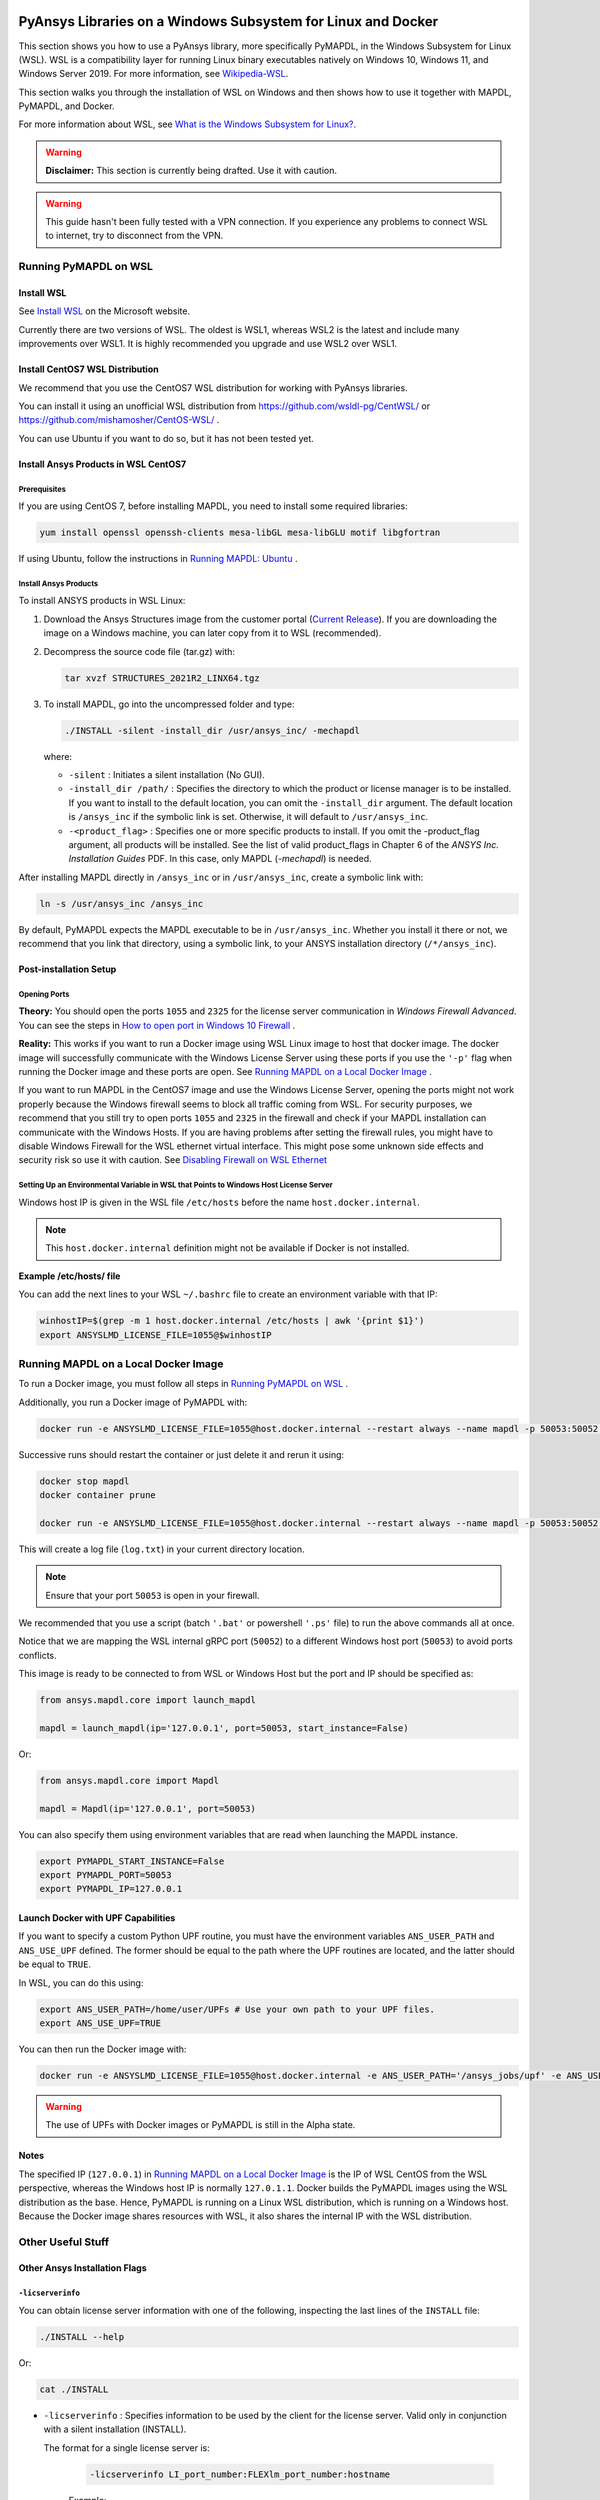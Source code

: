   .. _ref_guide_wsl:


PyAnsys Libraries on a Windows Subsystem for Linux and Docker
##############################################################

This section shows you how to use a PyAnsys library, more specifically PyMAPDL, in the Windows Subsystem for Linux (WSL).
WSL is a compatibility layer for running Linux binary executables natively on Windows 10, Windows 11, and Windows Server 2019. For more information, see `Wikipedia-WSL <https://en.wikipedia.org/wiki/Windows_Subsystem_for_Linux>`_.

This section walks you through the installation of WSL on Windows and then shows how to use it together with MAPDL, PyMAPDL, and Docker.

For more information about WSL, see `What is the Windows Subsystem for Linux? <https://docs.microsoft.com/en-us/windows/wsl/about>`_. 

.. warning:: **Disclaimer:** This section is currently being drafted. Use it with caution.


.. warning:: This guide hasn't been fully tested with a VPN connection. If you experience any problems to connect WSL to internet, try to disconnect from the VPN. 


Running PyMAPDL on WSL 
***********************

Install WSL
============

See `Install WSL <https://docs.microsoft.com/en-us/windows/wsl/install/>`_ on the Microsoft website.

Currently there are two versions of WSL. The oldest is WSL1, whereas WSL2 is the latest and include many improvements over WSL1.
It is highly recommended you upgrade and use WSL2 over WSL1. 

Install CentOS7 WSL Distribution
=================================

We recommend that you use the CentOS7 WSL distribution for working with PyAnsys libraries.

You can install it using an unofficial WSL distribution from `<https://github.com/wsldl-pg/CentWSL/>`_ or
`<https://github.com/mishamosher/CentOS-WSL/>`_ .

You can use Ubuntu if you want to do so, but it has not been tested yet.


Install Ansys Products in WSL CentOS7
======================================

Prerequisites
--------------
If you are using CentOS 7, before installing MAPDL, you need to install some required libraries:

.. code:: bash
   
   yum install openssl openssh-clients mesa-libGL mesa-libGLU motif libgfortran


If using Ubuntu, follow the instructions in `Running MAPDL: Ubuntu <https://mapdldocs.pyansys.com/getting_started/running_mapdl.html#ubuntu/>`_ .


Install Ansys Products
-----------------------

To install ANSYS products in WSL Linux:

1. Download the Ansys Structures image from the customer portal (`Current Release <https://download.ansys.com/Current%20Release>`_). 
   If you are downloading the image on a Windows machine, you can later copy from it to WSL (recommended).

2. Decompress the source code file (tar.gz) with:

   .. code:: bash
   
       tar xvzf STRUCTURES_2021R2_LINX64.tgz


3. To install MAPDL, go into the uncompressed folder and type:

   .. code:: bash
   
       ./INSTALL -silent -install_dir /usr/ansys_inc/ -mechapdl

   where: 

   - ``-silent`` : Initiates a silent installation (No GUI).

   - ``-install_dir /path/`` : Specifies the directory to which the product or license
     manager is to be installed. 
     If you want to install to the default location, you can omit the ``-install_dir`` argument. 
     The default location is ``/ansys_inc`` if the symbolic link is set. Otherwise, it will default to ``/usr/ansys_inc``.

   - ``-<product_flag>`` : Specifies one or more specific products to install. 
     If you omit the -product_flag argument, all products will be installed. 
     See the list of valid product_flags in Chapter 6 of the *ANSYS Inc. Installation Guides* PDF. 
     In this case, only MAPDL (`-mechapdl`) is needed.

After installing MAPDL directly in ``/ansys_inc`` or in ``/usr/ansys_inc``, create a symbolic link with:

.. code:: bash

    ln -s /usr/ansys_inc /ansys_inc

By default, PyMAPDL expects the MAPDL executable to be in ``/usr/ansys_inc``. Whether you install it there or not, we recommend that you link that directory, using a symbolic link, to your ANSYS installation directory (``/*/ansys_inc``).


Post-installation Setup
========================

Opening Ports
--------------

**Theory:** 
You should open the ports ``1055`` and ``2325`` for the license server communication in *Windows Firewall Advanced*.
You can see the steps in `How to open port in Windows 10 Firewall <https://answers.microsoft.com/en-us/windows/forum/all/how-to-open-port-in-windows-10-firewall/f38f67c8-23e8-459d-9552-c1b94cca579a/>`_ . 

**Reality:**
This works if you want to run a Docker image using WSL Linux image to host that docker image.
The docker image will successfully communicate with the Windows License Server using these ports if you use the ``'-p'`` flag when running the Docker image and these ports are open.
See `Running MAPDL on a Local Docker Image`_ .


If you want to run MAPDL in the CentOS7 image and use the Windows License Server, opening the ports might not work properly because the Windows firewall seems to block all traffic coming from WSL. 
For security purposes, we recommend that you still try to open ports ``1055`` and ``2325`` in the firewall and check if your MAPDL installation can communicate with the Windows Hosts.
If you are having problems after setting the firewall rules, you might have to disable Windows Firewall for the WSL ethernet virtual interface.
This might pose some unknown side effects and security risk so use it with caution.
See `Disabling Firewall on WSL Ethernet`_


Setting Up an Environmental Variable in WSL that Points to Windows Host License Server
---------------------------------------------------------------------------------------

Windows host IP is given in the WSL file ``/etc/hosts`` before the name ``host.docker.internal``.


.. note:: This ``host.docker.internal`` definition might not be available if Docker is not installed. 


**Example /etc/hosts/ file**

.. code-block:: bash
   :emphasize-lines: 7

   # This file was automatically generated by WSL. To stop automatic generation of this file, add the following entry to /etc/wsl.conf:
   # [network]
   # generateHosts = false
   127.0.0.1       localhost
   127.0.1.1       AAPDDqVK5WqNLve.win.ansys.com   AAPDDqVK5WqNLve

   192.168.0.12    host.docker.internal
   192.168.0.12    gateway.docker.internal
   127.0.0.1       kubernetes.docker.internal

   # The following lines are desirable for IPv6 capable hosts
   ::1     ip6-localhost ip6-loopback
   fe00::0 ip6-localnet
   ff00::0 ip6-mcastprefix
   ff02::1 ip6-allnodes
   ff02::2 ip6-allrouters

You can add the next lines to your WSL ``~/.bashrc`` file to create an environment variable with that IP:

.. code:: bash

    winhostIP=$(grep -m 1 host.docker.internal /etc/hosts | awk '{print $1}')
    export ANSYSLMD_LICENSE_FILE=1055@$winhostIP


Running MAPDL on a Local Docker Image
**************************************

To run a Docker image, you must follow all steps in `Running PyMAPDL on WSL`_ .

Additionally, you run a Docker image of PyMAPDL with:

.. code:: pwsh

    docker run -e ANSYSLMD_LICENSE_FILE=1055@host.docker.internal --restart always --name mapdl -p 50053:50052 docker.pkg.github.com/pyansys/pymapdl/mapdl -smp > log.txt

Successive runs should restart the container or just delete it and rerun it using:

.. code:: pwsh

    docker stop mapdl
    docker container prune

    docker run -e ANSYSLMD_LICENSE_FILE=1055@host.docker.internal --restart always --name mapdl -p 50053:50052 docker.pkg.github.com/pyansys/pymapdl/mapdl -smp > log.txt


This will create a log file (``log.txt``) in your current directory location.


.. note:: Ensure that your port ``50053`` is open in your firewall.

We recommended that you use a script (batch ``'.bat'`` or powershell ``'.ps'`` file) to run the above commands all at once.

Notice that we are mapping the WSL internal gRPC port (``50052``) to a different Windows host port (``50053``) to avoid ports conflicts.

This image is ready to be connected to from WSL or Windows Host but the port and IP should be specified as:

.. code:: python

    from ansys.mapdl.core import launch_mapdl

    mapdl = launch_mapdl(ip='127.0.0.1', port=50053, start_instance=False) 

Or:

.. code:: python 

    from ansys.mapdl.core import Mapdl
    
    mapdl = Mapdl(ip='127.0.0.1', port=50053)


You can also specify them using environment variables that are read when launching the MAPDL instance.

.. code:: bash

    export PYMAPDL_START_INSTANCE=False
    export PYMAPDL_PORT=50053
    export PYMAPDL_IP=127.0.0.1


Launch Docker with UPF Capabilities
====================================

If you want to specify a custom Python UPF routine, you must have the environment variables ``ANS_USER_PATH`` and ``ANS_USE_UPF`` defined. 
The former should be equal to the path where the UPF routines are located, and the latter should be equal to ``TRUE``.

In WSL, you can do this using:

.. code:: bash

    export ANS_USER_PATH=/home/user/UPFs # Use your own path to your UPF files.
    export ANS_USE_UPF=TRUE

You can then run the Docker image with:

.. code:: bash

    docker run -e ANSYSLMD_LICENSE_FILE=1055@host.docker.internal -e ANS_USER_PATH='/ansys_jobs/upf' -e ANS_USE_UPF='TRUE' --restart always --name mapdl -p 50053:50052 docker.pkg.github.com/pyansys/pymapdl/mapdl -smp  1>log.txt

.. warning:: The use of UPFs with Docker images or PyMAPDL is still in the Alpha state.


Notes
======

The specified IP (``127.0.0.1``) in `Running MAPDL on a Local Docker Image`_ is the IP of WSL CentOS from the WSL perspective, whereas the Windows host IP is normally ``127.0.1.1``.
Docker builds the PyMAPDL images using the WSL distribution as the base. 
Hence, PyMAPDL is running on a Linux WSL distribution, which is running on a Windows host.
Because the Docker image shares resources with WSL, it also shares the internal IP with the WSL distribution.


Other Useful Stuff
*******************


Other Ansys Installation Flags
===============================


``-licserverinfo``
-------------------

You can obtain license server information with one of the following, inspecting the last lines of the ``INSTALL`` file:

.. code:: bash
    
    ./INSTALL --help

Or:

.. code:: bash

    cat ./INSTALL


- ``-licserverinfo`` : Specifies information to be used by the client for the license server. 
  Valid only in conjunction with a silent installation (INSTALL). 
  
  The format for a single license server is:

    .. code:: bash

        -licserverinfo LI_port_number:FLEXlm_port_number:hostname
    
    Example:
    
    .. code:: bash

        ./INSTALL -silent -install_dir /ansys_inc/ -mechapdl -licserverinfo 2325:1055:winhostIP

  + The format for three license servers is:

    .. code:: bash

        -licserverinfo LI_port_number:FLEXlm_port_number:hostname1,hostname2,hostname3
    
    Example:
    
    .. code:: bash

        ./INSTALL -silent -install_dir /ansys_inc/ -mechapdl -licserverinfo 2325:1055:abc,def,xyz

``-lang``
----------
Specifies a language to use for the installation of the product.


``-productfile``
-----------------
You can specify an `options` file that lists the products that you want to install.
To do so, you must provide a full path to the file containing the products to install.


Regarding IPs in WSL and Windows Host
======================================

Theory
--------

You should be able to access Windows host using IP specified in ``/etc/hosts`` which normally is ``127.0.1.1``. This means that the local WSL IP is ``127.0.0.1``.

Reality
--------

It is almost impossible to use ``127.0.1.1`` for connecting to the Windows host. However, it is possible to use ``host.docker.internal`` hostname in the same file (``/etc/hosts``).
This is an IP that is randomly allocated, which is an issue when you define the license server. However, if you update ``.bashrc`` as mentioned before, this issue is solved.



Disabling Firewall on WSL Ethernet
===================================
This method will show a notification:
.. code:: pwsh

    Set-NetFirewallProfile -DisabledInterfaceAliases "vEthernet (WSL)"

This method will not show a notification:

.. code:: pwsh

    powershell.exe -Command "Set-NetFirewallProfile -DisabledInterfaceAliases \"vEthernet (WSL)\""


Link: `<https://github.com/cascadium/wsl-windows-toolbar-launcher#firewall-rules/>`_

Windows 10 Port Forwarding
===========================


Link Ports Between WSL and Windows
------------------------------------

.. code:: pwsh

    netsh interface portproxy add v4tov4 listenport=1055 listenaddress=0.0.0.0 connectport=1055 connectaddress=XXX.XX.XX.XX


PowerShell Command to View all Forwards
----------------------------------------

.. code:: pwsh

    netsh interface portproxy show v4tov4


Delete Port Forwarding
-----------------------

.. code:: pwsh

    netsh interface portproxy delete v4tov4 listenport=1055 listenaddres=0.0.0.0 protocol=tcp


Reset Windows Network Adapters
===============================

.. code:: pwsh

    netsh int ip reset all
    netsh winhttp reset proxy
    ipconfig /flushdns
    netsh winsock reset


Restart WSL service
====================

.. code:: pwsh

    Get-Service LxssManager | Restart-Service

Kill All Processes with a Given Name
====================================

.. code:: pwsh

   Get-Process "ANSYS212" | Stop-Process


Install xvfb in CentOS7
========================

If you want to replicate the CI/CD behavior, ``xvfb`` is needed. For more information, see ``.ci`` folder.

.. code:: bash

   yum install xorg-x11-server-Xvfb


Notes
******

- PyMAPDL only works for shared-memory parallel (SMP) when running on WSL. This is why the flag ``-smp`` should be included.

- Because there are some incompatibilities between VPN and INTEL MPI, use the flag ``-mpi msmpi`` when calling MAPDL.

